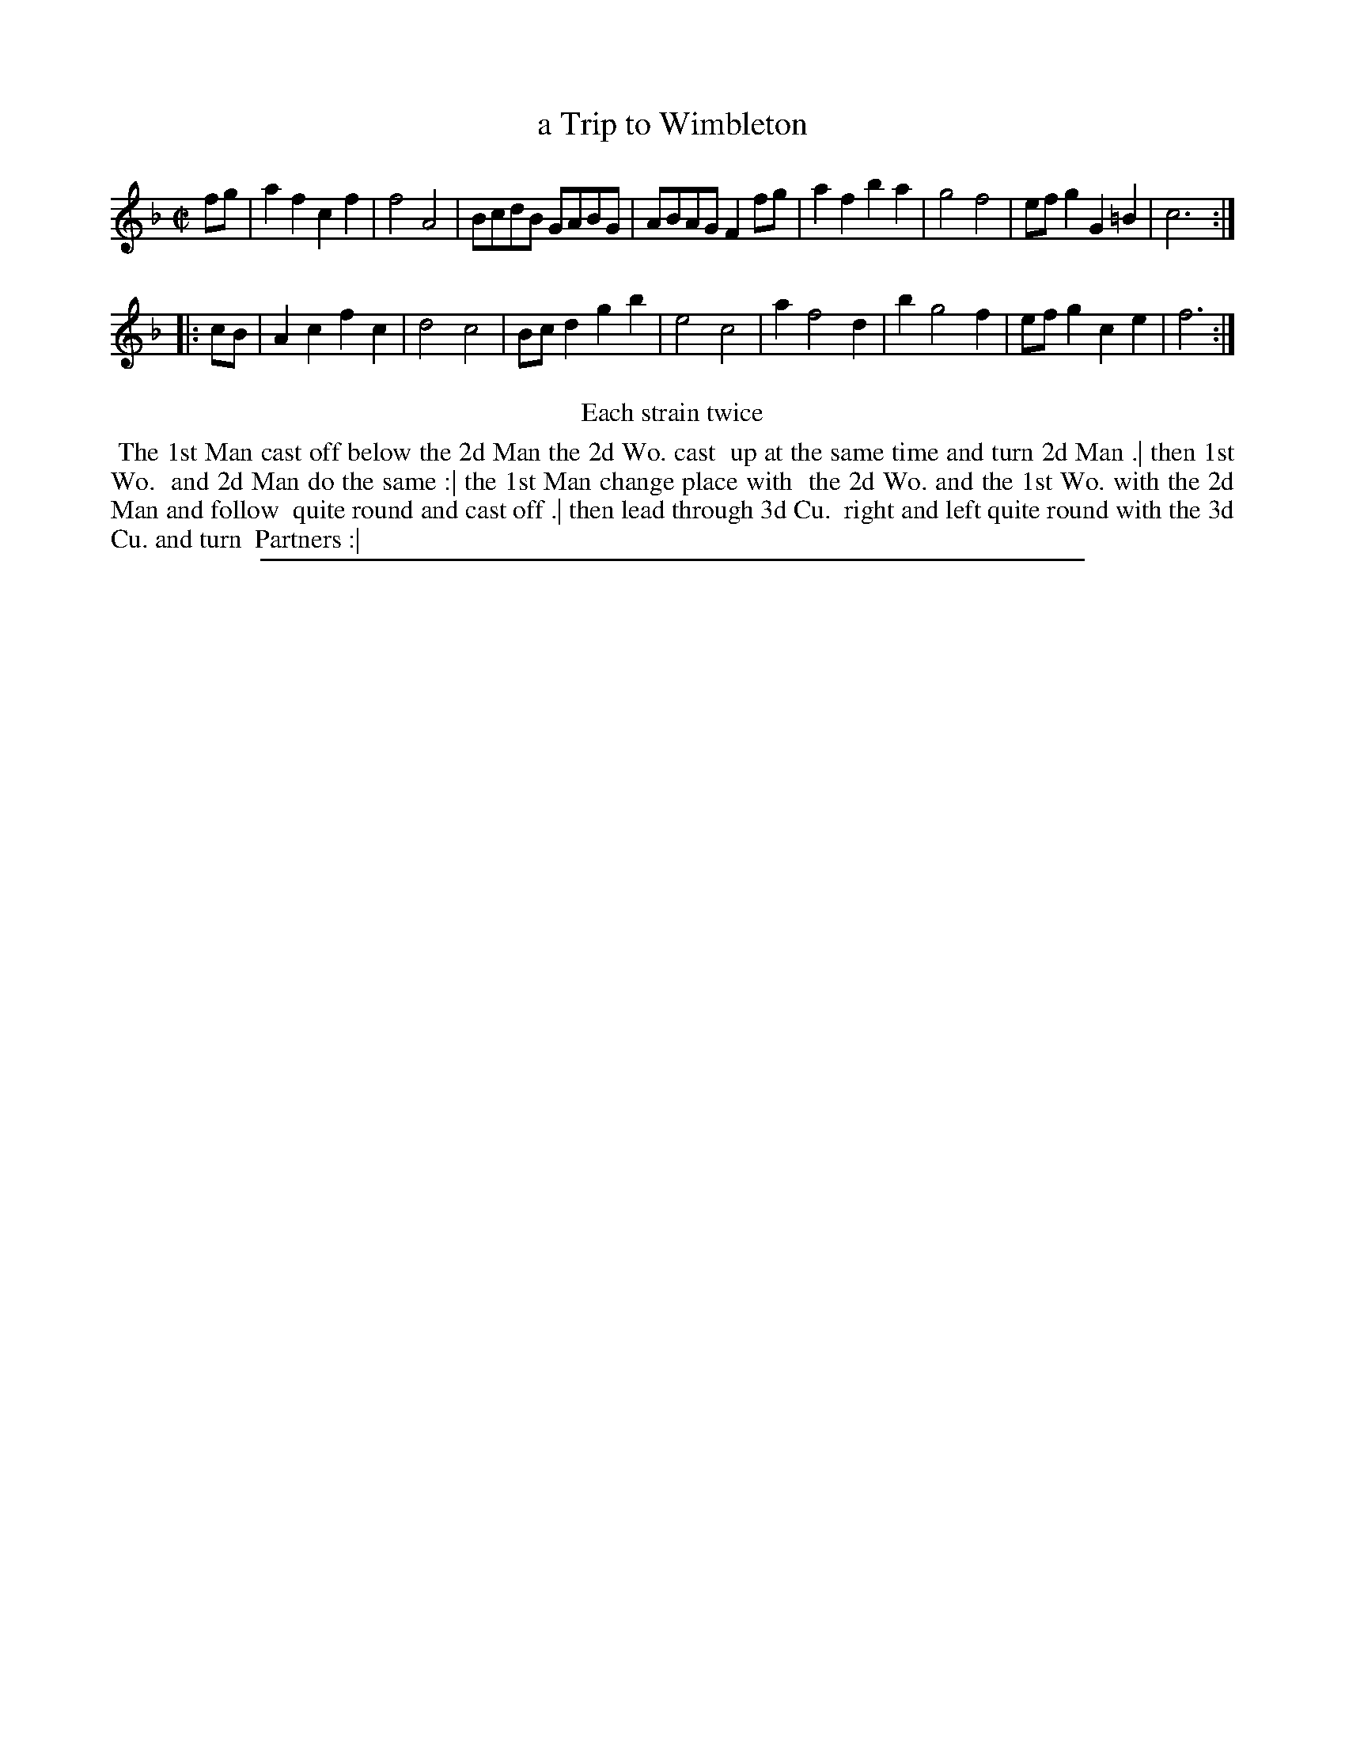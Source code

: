 X: 1
T: a Trip to Wimbleton
%R: reel
B: "The Compleat Country Dancing-Master" printed by John Walsh, London ca. 1740
S: 6: CCDM2 http://imslp.org/wiki/The_Compleat_Country_Dancing-Master_(Various) V.2 (58)
Z: 2013 John Chambers <jc:trillian.mit.edu>
M: C|
L: 1/8
K: F
% - - - - - - - - - - - - - - - - - - - - - - - - -
fg |\
a2f2 c2f2 | f4 A4 | BcdB GABG | ABAG F2fg |\
a2f2 b2a2 | g4 f4 | efg2 G2=B2 | c6 :|
|: cB |\
A2c2 f2c2 | d4 c4 | Bcd2 g2b2 | e4 c4 |\
a2 f4 d2 | b2 g4 f2 | efg2 c2e2 | f6 :|
% - - - - - - - - - - - - - - - - - - - - - - - - -
%%center Each strain twice
%%begintext align
%% The 1st Man cast off below the 2d Man the 2d Wo. cast
%% up at the same time and turn 2d Man .| then 1st Wo.
%% and 2d Man do the same :| the 1st Man change place with
%% the 2d Wo. and the 1st Wo. with the 2d Man and follow
%% quite round and cast off .| then lead through 3d Cu.
%% right and left quite round with the 3d Cu. and turn
%% Partners :|
%%endtext
%%sep 1 8 500
